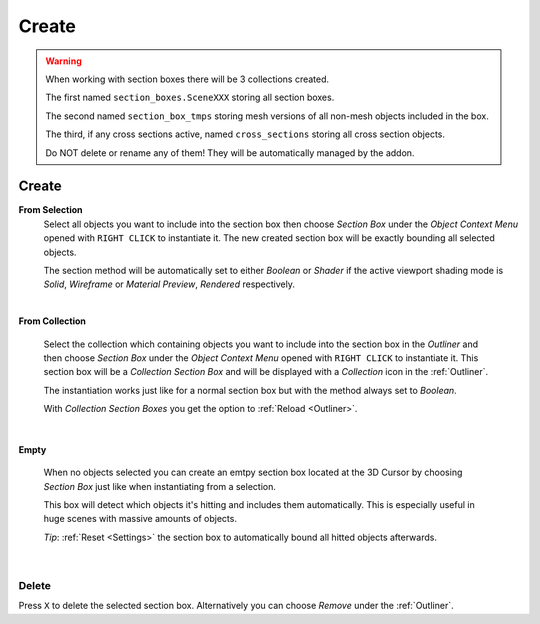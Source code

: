 ######
Create
######

.. warning::
    When working with section boxes there will be 3 collections created.

    The first named ``section_boxes.SceneXXX`` storing all section boxes.

    The second named ``section_box_tmps`` storing mesh versions of all non-mesh objects included in the box.

    The third, if any cross sections active, named ``cross_sections`` storing all cross section objects.

    Do NOT delete or rename any of them! They will be automatically managed by the addon.


******
Create
******

**From Selection**
 Select all objects you want to include into the section box then choose *Section Box* under the *Object Context Menu* opened with ``RIGHT CLICK`` to instantiate it.
 The new created section box will be exactly bounding all selected objects.

 The section method will be automatically set to either *Boolean* or *Shader* if the active viewport shading mode is *Solid*, *Wireframe* or *Material Preview*, *Rendered* respectively.

|
**From Collection**

 Select the collection which containing objects you want to include into the section box in the *Outliner* and then choose *Section Box* under the *Object Context Menu* opened with ``RIGHT CLICK`` to instantiate it.
 This section box will be a *Collection Section Box* and will be displayed with a *Collection* icon in the :ref:`Outliner`.
 
 The instantiation works just like for a normal section box but with the method always set to *Boolean*.
 
 With *Collection Section Boxes* you get the option to :ref:`Reload <Outliner>`.

|
**Empty**

 When no objects selected you can create an emtpy section box located at the 3D Cursor by choosing *Section Box* just like when instantiating from a selection.

 This box will detect which objects it's hitting and includes them automatically. This is especially useful in huge scenes with massive amounts of objects.

 *Tip*: :ref:`Reset <Settings>` the section box to automatically bound all hitted objects afterwards.

|
Delete
******

Press ``X`` to delete the selected section box. Alternatively you can choose *Remove* under the :ref:`Outliner`.